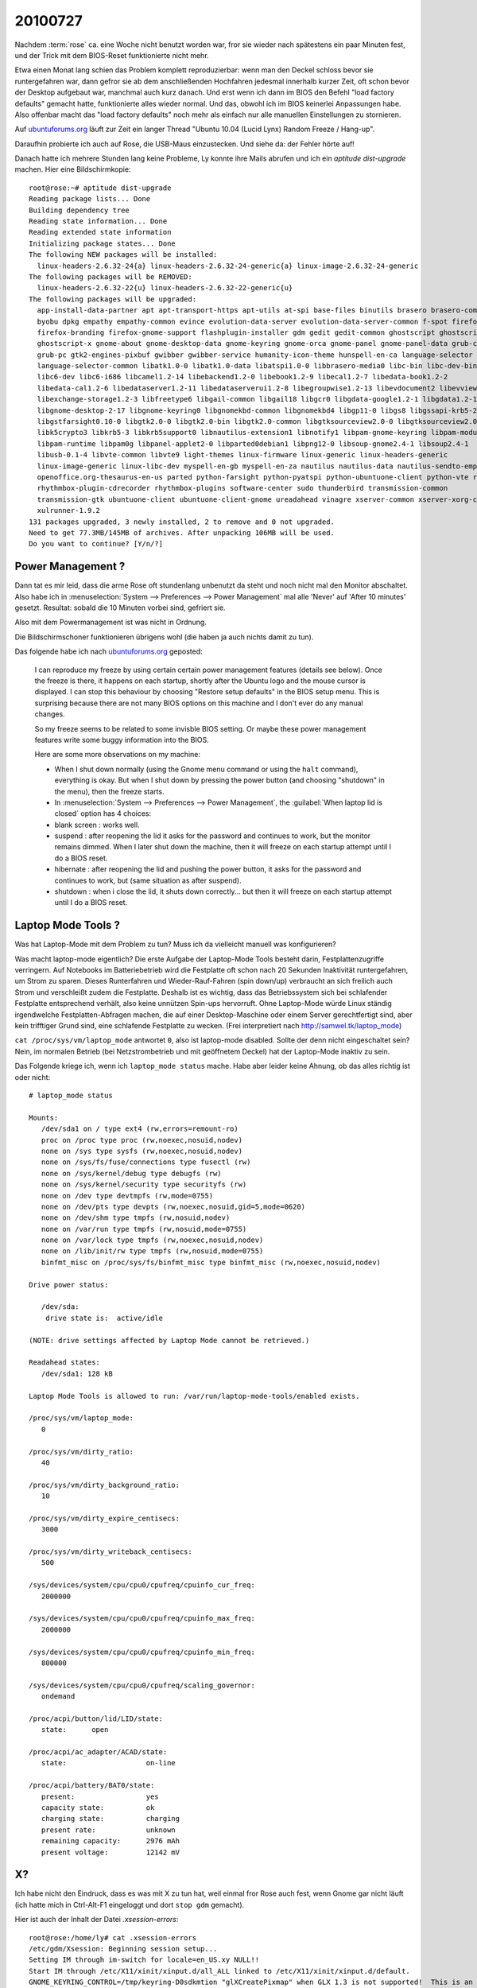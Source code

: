 20100727
========

Nachdem :term:`rose` ca. eine Woche nicht benutzt worden war, fror sie wieder nach spätestens ein paar Minuten fest, und der Trick mit dem BIOS-Reset funktionierte nicht mehr. 

Etwa einen Monat lang schien das Problem komplett reproduzierbar: wenn man den Deckel schloss bevor sie runtergefahren war, dann gefror sie ab dem anschließenden Hochfahren jedesmal innerhalb kurzer Zeit, oft schon bevor der Desktop aufgebaut war, manchmal auch kurz danach. Und erst wenn ich dann im BIOS den Befehl "load factory defaults" gemacht hatte, funktionierte alles wieder normal. Und das, obwohl ich im BIOS keinerlei Anpassungen habe. Also offenbar macht das "load factory defaults" noch mehr als einfach nur alle manuellen Einstellungen zu stornieren.

Auf `ubuntuforums.org <http://ubuntuforums.org/showthread.php?t=1478787&highlight=laptop+freeze>`__
läuft zur Zeit ein langer Thread "Ubuntu 10.04 (Lucid Lynx) Random Freeze / Hang-up".

Daraufhin probierte ich auch auf Rose, die USB-Maus einzustecken. Und siehe da: der Fehler hörte auf!

Danach hatte ich mehrere Stunden lang keine Probleme, Ly konnte ihre Mails abrufen und ich ein `aptitude dist-upgrade` machen. Hier eine Bildschirmkopie::

  root@rose:~# aptitude dist-upgrade
  Reading package lists... Done
  Building dependency tree
  Reading state information... Done
  Reading extended state information
  Initializing package states... Done
  The following NEW packages will be installed:
    linux-headers-2.6.32-24{a} linux-headers-2.6.32-24-generic{a} linux-image-2.6.32-24-generic
  The following packages will be REMOVED:
    linux-headers-2.6.32-22{u} linux-headers-2.6.32-22-generic{u}
  The following packages will be upgraded:
    app-install-data-partner apt apt-transport-https apt-utils at-spi base-files binutils brasero brasero-common
    byobu dpkg empathy empathy-common evince evolution-data-server evolution-data-server-common f-spot firefox
    firefox-branding firefox-gnome-support flashplugin-installer gdm gedit gedit-common ghostscript ghostscript-cups
    ghostscript-x gnome-about gnome-desktop-data gnome-keyring gnome-orca gnome-panel gnome-panel-data grub-common
    grub-pc gtk2-engines-pixbuf gwibber gwibber-service humanity-icon-theme hunspell-en-ca language-selector
    language-selector-common libatk1.0-0 libatk1.0-data libatspi1.0-0 libbrasero-media0 libc-bin libc-dev-bin libc6
    libc6-dev libc6-i686 libcamel1.2-14 libebackend1.2-0 libebook1.2-9 libecal1.2-7 libedata-book1.2-2
    libedata-cal1.2-6 libedataserver1.2-11 libedataserverui1.2-8 libegroupwise1.2-13 libevdocument2 libevview2
    libexchange-storage1.2-3 libfreetype6 libgail-common libgail18 libgcr0 libgdata-google1.2-1 libgdata1.2-1
    libgnome-desktop-2-17 libgnome-keyring0 libgnomekbd-common libgnomekbd4 libgp11-0 libgs8 libgssapi-krb5-2
    libgstfarsight0.10-0 libgtk2.0-0 libgtk2.0-bin libgtk2.0-common libgtksourceview2.0-0 libgtksourceview2.0-common
    libk5crypto3 libkrb5-3 libkrb5support0 libnautilus-extension1 libnotify1 libpam-gnome-keyring libpam-modules
    libpam-runtime libpam0g libpanel-applet2-0 libparted0debian1 libpng12-0 libsoup-gnome2.4-1 libsoup2.4-1
    libusb-0.1-4 libvte-common libvte9 light-themes linux-firmware linux-generic linux-headers-generic
    linux-image-generic linux-libc-dev myspell-en-gb myspell-en-za nautilus nautilus-data nautilus-sendto-empathy
    openoffice.org-thesaurus-en-us parted python-farsight python-pyatspi python-ubuntuone-client python-vte rhythmbox
    rhythmbox-plugin-cdrecorder rhythmbox-plugins software-center sudo thunderbird transmission-common
    transmission-gtk ubuntuone-client ubuntuone-client-gnome ureadahead vinagre xserver-common xserver-xorg-core
    xulrunner-1.9.2
  131 packages upgraded, 3 newly installed, 2 to remove and 0 not upgraded.
  Need to get 77.3MB/145MB of archives. After unpacking 106MB will be used.
  Do you want to continue? [Y/n/?]


Power Management ?
------------------

Dann tat es mir leid, dass die arme Rose oft stundenlang unbenutzt da
steht und noch nicht mal den Monitor abschaltet. Also habe ich in
:menuselection:`System --> Preferences --> Power Management` mal alle
'Never' auf 'After 10 minutes' gesetzt. Resultat: sobald die 10
Minuten vorbei sind, gefriert sie.

.. image:: 0727.jpg

Also mit dem Powermanagement ist was nicht in Ordnung.

Die Bildschirmschoner funktionieren übrigens wohl (die haben ja auch nichts damit zu tun).

Das folgende habe ich
nach `ubuntuforums.org <http://ubuntuforums.org/showpost.php?p=9644374&postcount=773>`__ geposted:

  I can reproduce my freeze by using certain certain power management features (details see below). Once the freeze is there, it happens on each startup, shortly after the Ubuntu logo and the mouse cursor is displayed. I can stop this behaviour by choosing "Restore setup defaults" in the BIOS setup menu. This is surprising because there are not many BIOS options on this machine and I don't ever do any manual changes.

  So my freeze seems to be related to some invisble BIOS setting. Or maybe these power management features write some buggy information into the BIOS.

  Here are some more observations on my machine:

  - When I shut down normally (using the Gnome menu command or using the ``halt`` command), everything is okay. But when I shut down by pressing the power button (and choosing "shutdown" in the menu), then the freeze starts.

  - In :menuselection:`System --> Preferences --> Power Management`, the :guilabel:`When laptop lid is closed` option has 4 choices:

  - blank screen : works well.

  - suspend : after reopening the lid it asks for the password and continues to work, but the monitor remains dimmed. When I later shut down the machine, then it will freeze on each startup attempt until I do a BIOS reset.

  - hibernate : after reopening the lid and pushing the power button, it asks for the password and continues to work, but (same situation as after suspend).

  - shutdown : when i close the lid, it shuts down correctly... but then it will freeze on each startup attempt until I do a BIOS reset.


Laptop Mode Tools ?
-------------------

Was hat Laptop-Mode mit dem Problem zu tun? Muss ich da vielleicht manuell was konfigurieren?

Was macht laptop-mode eigentlich? Die erste Aufgabe der Laptop-Mode Tools besteht darin, Festplattenzugriffe verringern. Auf Notebooks im Batteriebetrieb wird die Festplatte oft schon nach 20 Sekunden Inaktivität runtergefahren, um Strom zu sparen. Dieses Runterfahren und Wieder-Rauf-Fahren (spin down/up) verbraucht an sich freilich auch Strom und verschleißt zudem die Festplatte. Deshalb ist es wichtig, dass das Betriebssystem sich bei schlafender Festplatte entsprechend verhält, also keine unnützen Spin-ups hervorruft. Ohne Laptop-Mode würde Linux ständig irgendwelche Festplatten-Abfragen machen, die auf einer Desktop-Maschine oder einem Server gerechtfertigt sind, aber kein trifftiger Grund sind, eine schlafende Festplatte zu wecken. (Frei interpretiert nach http://samwel.tk/laptop_mode)

``cat /proc/sys/vm/laptop_mode`` antwortet ``0``, also ist laptop-mode disabled. Sollte der denn nicht eingeschaltet sein? Nein, im normalen Betrieb (bei Netzstrombetrieb und mit geöffnetem Deckel) hat der Laptop-Mode inaktiv zu sein.

Das Folgende kriege ich, wenn ich ``laptop_mode status`` mache. Habe aber leider keine Ahnung, ob das alles richtig ist oder nicht::

  # laptop_mode status

  Mounts:
     /dev/sda1 on / type ext4 (rw,errors=remount-ro)
     proc on /proc type proc (rw,noexec,nosuid,nodev)
     none on /sys type sysfs (rw,noexec,nosuid,nodev)
     none on /sys/fs/fuse/connections type fusectl (rw)
     none on /sys/kernel/debug type debugfs (rw)
     none on /sys/kernel/security type securityfs (rw)
     none on /dev type devtmpfs (rw,mode=0755)
     none on /dev/pts type devpts (rw,noexec,nosuid,gid=5,mode=0620)
     none on /dev/shm type tmpfs (rw,nosuid,nodev)
     none on /var/run type tmpfs (rw,nosuid,mode=0755)
     none on /var/lock type tmpfs (rw,noexec,nosuid,nodev)
     none on /lib/init/rw type tmpfs (rw,nosuid,mode=0755)
     binfmt_misc on /proc/sys/fs/binfmt_misc type binfmt_misc (rw,noexec,nosuid,nodev)

  Drive power status:

     /dev/sda:
      drive state is:  active/idle

  (NOTE: drive settings affected by Laptop Mode cannot be retrieved.)

  Readahead states:
     /dev/sda1: 128 kB

  Laptop Mode Tools is allowed to run: /var/run/laptop-mode-tools/enabled exists.

  /proc/sys/vm/laptop_mode:
     0

  /proc/sys/vm/dirty_ratio:
     40

  /proc/sys/vm/dirty_background_ratio:
     10

  /proc/sys/vm/dirty_expire_centisecs:
     3000

  /proc/sys/vm/dirty_writeback_centisecs:
     500

  /sys/devices/system/cpu/cpu0/cpufreq/cpuinfo_cur_freq:
     2000000

  /sys/devices/system/cpu/cpu0/cpufreq/cpuinfo_max_freq:
     2000000

  /sys/devices/system/cpu/cpu0/cpufreq/cpuinfo_min_freq:
     800000

  /sys/devices/system/cpu/cpu0/cpufreq/scaling_governor:
     ondemand

  /proc/acpi/button/lid/LID/state:
     state:      open

  /proc/acpi/ac_adapter/ACAD/state:
     state:                   on-line

  /proc/acpi/battery/BAT0/state:
     present:                 yes
     capacity state:          ok
     charging state:          charging
     present rate:            unknown
     remaining capacity:      2976 mAh
     present voltage:         12142 mV


X?
--

Ich habe nicht den Eindruck, dass es was mit X zu tun hat, weil einmal fror Rose auch fest, wenn Gnome gar nicht läuft (ich hatte mich in Ctrl-Alt-F1 eingeloggt und dort ``stop gdm`` gemacht).

Hier ist auch der Inhalt der Datei `.xsession-errors`::


  root@rose:/home/ly# cat .xsession-errors
  /etc/gdm/Xsession: Beginning session setup...
  Setting IM through im-switch for locale=en_US.xy NULL!!
  Start IM through /etc/X11/xinit/xinput.d/all_ALL linked to /etc/X11/xinit/xinput.d/default.
  GNOME_KEYRING_CONTROL=/tmp/keyring-D0sdkmtion "glXCreatePixmap" when GLX 1.3 is not supported!  This is an application b
  SSH_AUTH_SOCK=/tmp/keyring-D0sdkm/ssh
  GNOME_KEYRING_PID=1813corator
  GNOME_KEYRING_CONTROL=/tmp/keyring-D0sdkm
  SSH_AUTH_SOCK=/tmp/keyring-D0sdkm/sshect-WARNING **: value "-nan" of type `gdouble' is invalid or out of range for prope
  GNOME_KEYRING_CONTROL=/tmp/keyring-D0sdkm
  SSH_AUTH_SOCK=/tmp/keyring-D0sdkm/ssh entity "/home/ly/.compiz/session/10bbb042ccd1de94d9128022221715944300000013710027"
  WARNING: Application calling GLX 1.3 function "glXDestroyPixmap" when GLX 1.3 is not supported!  This is an application
  (polkit-gnome-authentication-agent-1:1904): GLib-GObject-WARNING **: cannot register existing type `_PolkitError'
  (polkit-gnome-authentication-agent-1:1904): GLib-CRITICAL **: g_once_init_leave: assertion `initialization_value != 0' faileding down nautilus-gdu extension
  ** (nm-applet:1926): DEBUG: old state indicates that this was not a disconnect 0
  ** (nm-applet:1926): DEBUG: foo_client_state_changed_cbe-1-WARNING **: Error enumerating temporary authorizations: Remote Exception invoking org.freedesktop.PolicyKit1.Authority.EnumerateTemporaryAuthorizations() on /org/freedesktop/PolicyK
  (gnome-power-manager:1929): GLib-GObject-WARNING **: /build/buildd/glib2.0-2.24.1/gobject/gsignal.c:2273: signal `proxy-status' is invalid for instance `0x8918238'
  gnome-settings-daemon: Fatal IO error 11 (Resource temporarily unavailable) on X server :0.0.
  ** (gnome-power-manager:1929): WARNING **: Either HAL or DBUS are not working!navailable) on X server :0.0.
  bluetooth-applet: Fatal IO error 11 (Resource temporarily unavailable) on X server :0.0.
  ** (gnome-power-manager:1929): WARNING **: proxy failedailable) on X server :0.0.
  gtk-window-decorator: Fatal IO error 11 (Resource temporarily unavailable) on X server :0.0.
  ** (gnome-power-manager:1929): WARNING **: failed to get Computer root objectserver :0.0.
  gdu-notification-daemon: Fatal IO error 11 (Resource temporarily unavailable) on X server :0.0.
  ** (gnome-power-manager:1929): WARNING **: proxy NULL!!le) on X server ":0.0"
  Initializing nautilus-gdu extensionrocessed) with 0 events remaining.
  WARNING: Application calling GLX 1.3 function "glXCreatePixmap" when GLX 1.3 is not supported!  This is an application bug!t likely the X server was shut down or you killed/destroyed
  Starting gtk-window-decorator
  (END)
  (gnome-power-manager:1929): GLib-GObject-WARNING **: value "-nan" of type `gdouble' is invalid or out of range for property `percentage' of type `gdouble'
  I/O warning : failed to load external entity "/home/ly/.compiz/session/10bbb042ccd1de94d9128022221715944300000013710027"

  WARNING: Application calling GLX 1.3 function "glXDestroyPixmap" when GLX 1.3 is not supported!  This is an application bug!

  (gnome-power-manager:1929): GLib-GObject-CRITICAL **: g_object_unref: assertion `G_IS_OBJECT (object)' failed
  Shutting down nautilus-gdu extension

  (polkit-gnome-authentication-agent-1:1904): polkit-gnome-1-WARNING **: Error enumerating temporary authorizations: Remot
  e Exception invoking org.freedesktop.PolicyKit1.Authority.EnumerateTemporaryAuthorizations() on /org/freedesktop/PolicyK
  it1/Authority at name org.freedesktop.PolicyKit1: org.freedesktop.PolicyKit1.Error.Failed: Cannot determine session the caller is in
  gnome-settings-daemon: Fatal IO error 11 (Resource temporarily unavailable) on X server :0.0.
  polkit-gnome-authentication-agent-1: Fatal IO error 11 (Resource temporarily unavailable) on X server :0.0.
  bluetooth-applet: Fatal IO error 11 (Resource temporarily unavailable) on X server :0.0.
  nm-applet: Fatal IO error 11 (Resource temporarily unavailable) on X server :0.0.
  gtk-window-decorator: Fatal IO error 11 (Resource temporarily unavailable) on X server :0.0.
  gnome-screensaver: Fatal IO error 11 (Resource temporarily unavailable) on X server :0.0.
  gdu-notification-daemon: Fatal IO error 11 (Resource temporarily unavailable) on X server :0.0.
  XIO:  fatal IO error 11 (Resource temporarily unavailable) on X server ":0.0"
        after 81 requests (80 known processed) with 0 events remaining.
  The application 'gnome-panel' lost its connection to the display :0.0;
  most likely the X server was shut down or you killed/destroyed the application.

Hier noch ein zweites Mal (ein bisschen später)::

  /etc/gdm/Xsession: Beginning session setup...
  Setting IM through im-switch for locale=en_US.
  Start IM through /etc/X11/xinit/xinput.d/all_ALL linked to /etc/X11/xinit/xinput.d/default.
  GNOME_KEYRING_CONTROL=/tmp/keyring-9AjuOi
  SSH_AUTH_SOCK=/tmp/keyring-9AjuOi/ssh
  GNOME_KEYRING_PID=1533
  GNOME_KEYRING_CONTROL=/tmp/keyring-9AjuOi
  SSH_AUTH_SOCK=/tmp/keyring-9AjuOi/ssh
  GNOME_KEYRING_CONTROL=/tmp/keyring-9AjuOi
  SSH_AUTH_SOCK=/tmp/keyring-9AjuOi/ssh

  (polkit-gnome-authentication-agent-1:1623): GLib-GObject-WARNING **: cannot register existing type `_PolkitError'

  (polkit-gnome-authentication-agent-1:1623): GLib-CRITICAL **: g_once_init_leave: assertion `initialization_value != 0' f
  ailed
  ** (nm-applet:1632): DEBUG: old state indicates that this was not a disconnect 0

  (gnome-power-manager:1633): GLib-GObject-WARNING **: /build/buildd/glib2.0-2.24.1/gobject/gsignal.c:2273: signal `proxy-
  status' is invalid for instance `0x9756638'

  ** (gnome-power-manager:1633): WARNING **: Either HAL or DBUS are not working!

  ** (gnome-power-manager:1633): WARNING **: proxy failed

  ** (gnome-power-manager:1633): WARNING **: failed to get Computer root object

  ** (gnome-power-manager:1633): WARNING **: proxy NULL!!
  Initializing nautilus-gdu extension
  ** (nm-applet:1632): DEBUG: foo_client_state_changed_cb

  (nm-applet:1632): Gdk-CRITICAL **: gdk_window_thaw_toplevel_updates_libgtk_only: assertion `private->update_and_descenda
  nts_freeze_count > 0' failed
  WARNING: Application calling GLX 1.3 function "glXCreatePixmap" when GLX 1.3 is not supported!  This is an application b
  ug!
  Starting gtk-window-decorator

  (gnome-power-manager:1633): GLib-GObject-WARNING **: value "-nan" of type `gdouble' is invalid or out of range for prope
  rty `percentage' of type `gdouble'

  (gnome-power-manager:1633): GLib-GObject-WARNING **: value "-nan" of type `gdouble' is invalid or out of range for prope
  rty `percentage' of type `gdouble'
  I/O warning : failed to load external entity "/home/ly/.compiz/session/104b9dd13486255d5212802251207455700000011750027"
  WARNING: Application calling GLX 1.3 function "glXDestroyPixmap" when GLX 1.3 is not supported!  This is an application
  bug!
  evolution-alarm-notify-Message: Setting timeout for 50050 1280275200 1280225150
  evolution-alarm-notify-Message:  Wed Jul 28 03:00:00 2010

  evolution-alarm-notify-Message:  Tue Jul 27 13:05:50 2010

  ** (update-notifier:2389): WARNING **: log file empty (logrotate?) /var/log/dpkg.log


  ** (update-notifier:2389): WARNING **: log file empty (logrotate?) /var/log/apt/term.log

  ** (update-notifier:2389): DEBUG: Skipping reboot required

  (firefox-bin:2413): Gdk-WARNING **: XID collision, trouble ahead

Was das wohl alles zu bedeuten hat?  Ich weiß nicht... Die Meldung `(gnome-power-manager:1633): WARNING **: Either HAL or DBUS are not working!` kommt mir verdächtig vor, aber Google hat mir da auch nicht weitergeholfen.
